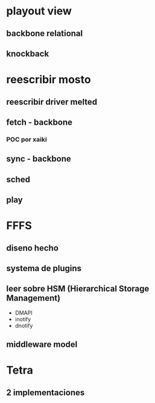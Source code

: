 
* playout view
** backbone relational
** knockback
* reescribir mosto
** reescribir driver melted
** fetch - backbone
*** POC por xaiki
** sync - backbone
** sched
** play 
* FFFS
** diseno hecho
** systema de plugins
** leer sobre HSM (Hierarchical Storage Management)
+ DMAPI
+ inotify
+ dnotify
** middleware model
* Tetra
** 2 implementaciones
